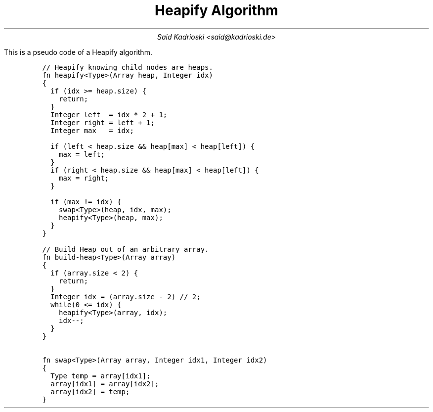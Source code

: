 .TL
Heapify Algorithm
.AU
Said Kadrioski <said@kadrioski.de>
.PP
This is a pseudo code of a Heapify algorithm.
.IP
.DS L
.ft C
// Heapify knowing child nodes are heaps.
fn heapify<Type>(Array heap, Integer idx)
{
  if (idx >= heap.size) {
    return;
  }
  Integer left  = idx * 2 + 1;
  Integer right = left + 1;
  Integer max   = idx;

  if (left < heap.size && heap[max] < heap[left]) {
    max = left;
  }
  if (right < heap.size && heap[max] < heap[left]) {
    max = right;
  }
  
  if (max != idx) {
    swap<Type>(heap, idx, max);
    heapify<Type>(heap, max);
  }
}

// Build Heap out of an arbitrary array.
fn build-heap<Type>(Array array)
{
  if (array.size < 2) {
    return;
  }
  Integer idx = (array.size - 2) // 2;
  while(0 <= idx) {
    heapify<Type>(array, idx);
    idx--;
  }
}

fn swap<Type>(Array array, Integer idx1, Integer idx2)
{
  Type temp = array[idx1];
  array[idx1] = array[idx2];
  array[idx2] = temp;
}
.ft
